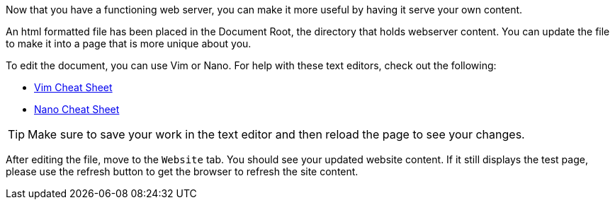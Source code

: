 Now that you have a functioning web server, you can make it more useful by having it serve your own content.

An html formatted file has been placed in the Document Root, the directory that holds webserver content. You can update the file to make it into a page that is more unique about you.

To edit the document, you can use Vim or Nano. For help with these text editors, check out the following:

* https://vim.rtorr.com/[Vim Cheat Sheet^]
* https://www.nano-editor.org/dist/latest/cheatsheet.html[Nano Cheat Sheet^]

TIP: Make sure to save your work in the text editor and then reload the page to see your changes.

After editing the file, move to the `+Website+` tab. You should see your updated website content. If it still displays the test page, please use the refresh button to get the browser to refresh the site content.